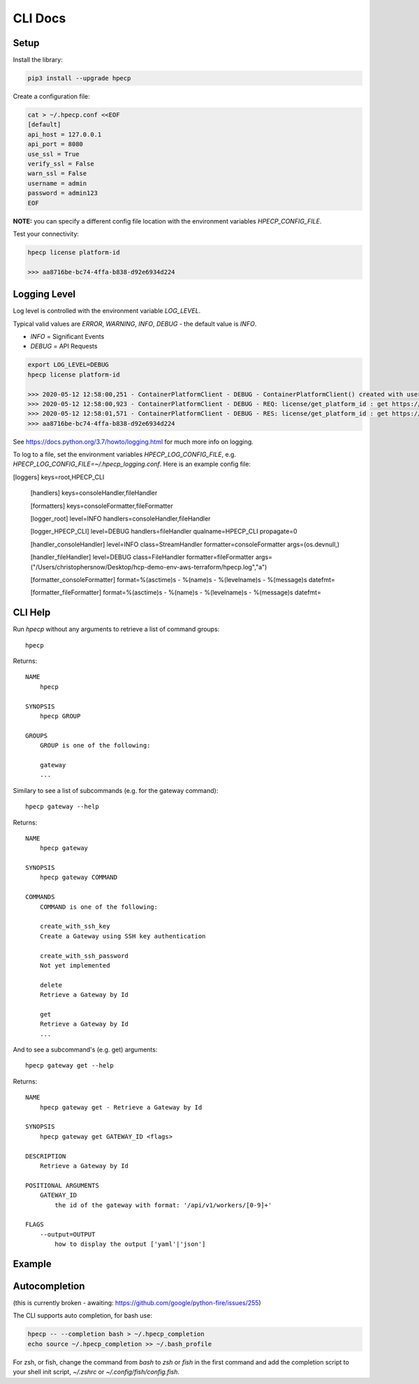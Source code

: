 CLI Docs
========

Setup
-----

Install the library:


.. code-block:: bash

   pip3 install --upgrade hpecp


Create a configuration file:

.. code-block:: bash

    cat > ~/.hpecp.conf <<EOF
    [default]
    api_host = 127.0.0.1
    api_port = 8080
    use_ssl = True
    verify_ssl = False
    warn_ssl = False
    username = admin
    password = admin123
    EOF

**NOTE:** you can specify a different config file location with the environment variables `HPECP_CONFIG_FILE`.

Test your connectivity:

.. code-block:: bash

    hpecp license platform-id

    >>> aa8716be-bc74-4ffa-b838-d92e6934d224

Logging Level
-------------

Log level is controlled with the environment variable `LOG_LEVEL`. 

Typical valid values are `ERROR`, `WARNING`, `INFO`, `DEBUG` - the default value is `INFO`.

- `INFO` = Significant Events
- `DEBUG` = API Requests


.. code-block:: bash

    export LOG_LEVEL=DEBUG
    hpecp license platform-id

    >>> 2020-05-12 12:58:00,251 - ContainerPlatformClient - DEBUG - ContainerPlatformClient() created with username['admin']
    >>> 2020-05-12 12:58:00,923 - ContainerPlatformClient - DEBUG - REQ: license/get_platform_id : get https://35.163.22.120:8080/api/v1/license
    >>> 2020-05-12 12:58:01,571 - ContainerPlatformClient - DEBUG - RES: license/get_platform_id : get https://35.163.22.120:8080/api/v1/license : 200 {"state": "unlicensed", "_links": {"self": {"href": "/api/v1/license"}}, "uuid": "aa8716be-bc74-4ffa-b838-d92e6934d224"}
    >>> aa8716be-bc74-4ffa-b838-d92e6934d224

See https://docs.python.org/3.7/howto/logging.html for much more info on logging.

To log to a file, set the environment variables `HPECP_LOG_CONFIG_FILE`, e.g. `HPECP_LOG_CONFIG_FILE=~/.hpecp_logging.conf`.  
Here is an example config file:

.. code-block:: bash

[loggers]
keys=root,HPECP_CLI

    [handlers]
    keys=consoleHandler,fileHandler

    [formatters]
    keys=consoleFormatter,fileFormatter

    [logger_root]
    level=INFO
    handlers=consoleHandler,fileHandler

    [logger_HPECP_CLI]
    level=DEBUG
    handlers=fileHandler
    qualname=HPECP_CLI
    propagate=0

    [handler_consoleHandler]
    level=INFO
    class=StreamHandler
    formatter=consoleFormatter
    args=(os.devnull,)

    [handler_fileHandler]
    level=DEBUG
    class=FileHandler
    formatter=fileFormatter
    args=("/Users/christophersnow/Desktop/hcp-demo-env-aws-terraform/hpecp.log","a")

    [formatter_consoleFormatter]
    format=%(asctime)s - %(name)s - %(levelname)s - %(message)s
    datefmt=

    [formatter_fileFormatter]
    format=%(asctime)s - %(name)s - %(levelname)s - %(message)s
    datefmt=



CLI Help
--------

Run `hpecp` without any arguments to retrieve a list of command groups::

    hpecp

Returns::

    NAME
        hpecp

    SYNOPSIS
        hpecp GROUP

    GROUPS
        GROUP is one of the following:

        gateway
        ...

Similary to see a list of subcommands (e.g. for the gateway command)::

    hpecp gateway --help

Returns::

    NAME
        hpecp gateway

    SYNOPSIS
        hpecp gateway COMMAND

    COMMANDS
        COMMAND is one of the following:

        create_with_ssh_key
        Create a Gateway using SSH key authentication

        create_with_ssh_password
        Not yet implemented

        delete
        Retrieve a Gateway by Id

        get
        Retrieve a Gateway by Id
        ...

And to see a subcommand's (e.g. get) arguments::

    hpecp gateway get --help

Returns::

    NAME
        hpecp gateway get - Retrieve a Gateway by Id

    SYNOPSIS
        hpecp gateway get GATEWAY_ID <flags>

    DESCRIPTION
        Retrieve a Gateway by Id

    POSITIONAL ARGUMENTS
        GATEWAY_ID
            the id of the gateway with format: '/api/v1/workers/[0-9]+'

    FLAGS
        --output=OUTPUT
            how to display the output ['yaml'|'json']

Example
-------

.. image:: _static/cli_example.gif
  :alt: CLI Example

Autocompletion
--------------


(this is currently broken - awaiting: https://github.com/google/python-fire/issues/255)	

The CLI supports auto completion, for bash use:

.. code-block:: bash

    hpecp -- --completion bash > ~/.hpecp_completion	
    echo source ~/.hpecp_completion >> ~/.bash_profile	


For zsh, or fish, change the command from `bash` to `zsh` or `fish` in the first command and 
add the completion script to your shell init script, `~/.zshrc` or `~/.config/fish/config.fish`.










